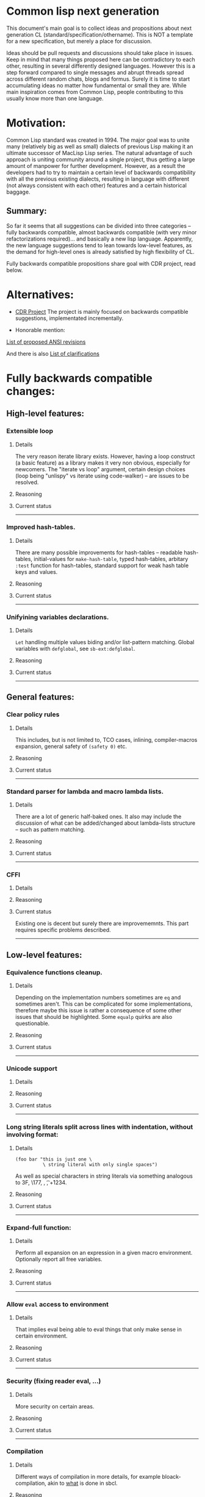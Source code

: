 * Common lisp next generation

This document's main goal is to collect ideas and propositions about next generation CL (standard/specification/othername). This is NOT a template for a new specification, but merely a place for discussion.


Ideas should be pull requests and discussions should take place in issues. Keep in mind that many things proposed here can be contradictory to each other, resulting in several differently designed languages. However this is a step forward compared to single messages and abrupt threads spread across different random chats, blogs and formus. Surely it is time to start accumulating ideas no matter how fundamental or small they are. While main inspiration comes from Common Lisp, people contributing to this usually know more than one language.


* Motivation:

Common Lisp standard was created in 1994. The major goal was to unite many (relatively big as well as small) dialects of previous Lisp making it an ultimate successor of MacLisp Lisp series. The natural advantage of such approach is uniting community around a single project, thus getting a large amount of manpower for further development. However, as a result the developers had to try to maintain a certain level of backwards compatibility with all the previous existing dialects, resulting in language with different (not always consistent with each other) features and a certain historical baggage.


** Summary:
So far it seems that all suggestions can be divided into three categories -- fully backwards compatible, almost backwards compatible (with very minor refactorizations required)... and basically a new lisp language. Apparently, the new language suggestions tend to lean towards low-level features, as the demand for high-level ones is already satisfied by high flexibility of CL.

Fully backwards compatible propositions share goal with CDR project, read below.

* Alternatives:

+ [[https://common-lisp.net/project/cdr/][CDR Project]]
  The project is mainly focused on backwards compatible suggestions, implementated incrementally.

+ Honorable mention:

[[https://www.cliki.net/Proposed%20Extensions%20To%20ANSI][List of proposed ANSI revisions]]

And there is also [[https://www.cliki.net/Proposed%20ANSI%20Revisions%20and%20Clarifications][List of clarifications]]


* Fully backwards compatible changes:

** High-level features:

*** Extensible loop

**** Details
The very reason iterate library exists. However, having a loop construct (a basic feature) as a library makes it very non obvious, especially for newcomers. The "iterate vs loop" argument, certain design choices (loop being "unlispy" vs iterate using code-walker) -- are issues to be resolved.

**** Reasoning

**** Current status

---------
*** Improved hash-tables.

**** Details
There are many possible improvements for hash-tables -- readable hash-tables, initial-values for =make-hash-table=, typed hash-tables, arbitary =:test= function for hash-tables, standard support for weak hash table keys and values.

**** Reasoning

**** Current status

---------
*** Unifyining variables declarations.

**** Details
=Let= handling multiple values biding and/or list-pattern matching. Global variables with =defglobal=, see =sb-ext:defglobal=.

**** Reasoning

**** Current status

---------
** General features:

*** Clear policy rules
**** Details
This includes, but is not limited to, TCO cases, inlining, compiler-macros expansion, general safety of =(safety 0)= etc.

**** Reasoning

**** Current status

---------
*** Standard parser for lambda and macro lambda lists.

**** Details
There are a lot of generic half-baked ones. It also may include the discussion of what can be added/changed about lambda-lists structure -- such as pattern matching.

**** Reasoning

**** Current status

---------

*** CFFI
**** Details

**** Reasoning

**** Current status

Existing one is decent but surely there are improvememnts. This part requires specific problems described.

---------

** Low-level features:

*** Equivalence functions cleanup.

**** Details
Depending on the implementation numbers sometimes are =eq= and sometimes aren't. This can be complicated for some implementations, therefore maybe this issue is rather a consequence of some other issues that should be highlighted. Some =equalp= quirks are also questionable.

**** Reasoning

**** Current status

---------

*** Unicode support
**** Details

**** Reasoning

**** Current status

---------

*** Long string literals split across lines with indentation, without involving format:
**** Details
#+BEGIN_SRC
(foo bar "this is just one \
          \ string literal with only single spaces")
#+END_SRC

As well as special characters in string literals via something analogous to \x3F, \177, \n, \t, \u+1234.

**** Reasoning

**** Current status

---------

*** Expand-full function:
**** Details
Perform all expansion on an expression in a given macro environment. Optionally report all free variables.

**** Reasoning

**** Current status

---------

*** Allow =eval= access to environment
**** Details
That implies eval being able to eval things that only make sense in certain environment.

**** Reasoning

**** Current status

---------
*** Security (fixing reader eval, ...)

**** Details
More security on certain areas.

**** Reasoning

**** Current status

---------

*** Compilation

**** Details
Different ways of compilation in more details, for example bloack-compilation, akin to [[https://mstmetent.blogspot.com/2020/02/block-compilation-fresh-in-sbcl-202.html][what]] is done in sbcl.

**** Reasoning

**** Current status

---------
---------
* Almost backwards compatible changes:

*** Extensible sequences
**** Details
Extensible data structures of different kind. The protocol for sequences is also a thing to discuss.

**** Reasoning

**** Current status

---------
*** Native lazy list via lazy-cons type which satisfies consp.
**** Details
While laziness can be theoretically speaking implemented as a library, the __efficient__ (that is, for production use) laziness is nontrivial to make. Thereofre, it makes sense for
maintainers of the language to implement it (at some point) as a part of (semi-)standard library.

**** Reasoning

**** Current status

---------

*** Standard library redesign
**** Details
Some thigns that are in there can be in utility libs such as alexandria, while some thigns from alexandria can be too useful to not include them.

**** Reasoning

**** Current status

---------

*** Standardize the Meta-Object Protocol for CLOS
**** Details
Instead of closer-mop we should have just mop. This includes both what currently is in MOP as well as some additions -- better definition lookup, all that concerns structures etc.

**** Reasoning

**** Current status

---------

*** First-class macros
**** Details
Macros that can be bound to variables, passed as arguments and returned from functions. [[http://matt.might.net/articles/metacircular-evaluation-and-first-class-run-time-macros/][A more detailed explanation.]]

**** Reasoning

**** Current status

---------

*** Executables and binary files
**** Details
A standard way to build them, maybe in different forms, with/without tree shaking.

**** Reasoning

**** Current status

---------

*** Sockets
**** Details
(At least) BSD sockets interface standardization.

**** Reasoning
Every modern language since 1990 includes BSD sockets library in its core.

**** Current status
Interfaces are not standardized. There are incompatible implementation-dependent extensions and projects like [[https://github.com/usocket/trivial-sockets][trivial-sockets]] and IOlib.

---------

*** GC finalization support: register callback for finalized object
**** Details
At least some control over it is in high demand. Better support for dynamic-extent. For more specific examples look [[https://github.com/trivial-garbage/trivial-garbage][here]].

**** Reasoning

**** Current status

---------

*** Environments
**** Details
Standardtized, and a set of baisc functions to wrok with them.

**** Reasoning

**** Current status

---------

*** Standardized code walking primitives: one body of user code which correctly walks all special forms.
**** Details

**** Reasoning

**** Current status
There is hu.dwim as a library.
---------

*** Name conflicts
**** Details

**** Reasoning

**** Current status
As a compatibility [[https://github.com/phoe/trivial-package-local-nicknames][library]], [[http://www.sbcl.org/manual/#Package_002dLocal-Nicknames][here]] is how it looks for a specific implementation.

---------
---------

* New (presumably low-level) language:

All of the above suggestions apply to this as well however if a new language is being made, it makes sense to care less about any kind backwards compatibility and more about features. The ones presented here have very general description and are directions rather than something that can be put into actual specification.

** Object system
*** Objects
**** Details
How objects should be made? Constructors, destructors, (multiple) inhertiance vs composition etc

**** Reasoning
There are different object systems for different tasks, but some of them are easier implemented in terms of another. Currently classes/structures cannot be parametrized in any way.

**** Current status
CLOS has classes that are more of a first-class citizens, compared to structures that are less used and supported. Both of them interact with type system in a certain way, sometimes not the best.

*** Type system
**** Details
Which types should and should not be included, boxed vs unboxed types, type parametrization, linear types, dependent types etc.

**** Reasoning
Current type system is a state of art, but it is a stat of art from the 90s. There was a lot of research in the area for the last decaded that should be considered. While not all of this (if any) should go into the spec, the goal is to make it easier for the future developers to incorporate their prefered features into the language.

**** Current status
There are various attemps to extend type system with proper parametrized types, recursived type definitions, more strict type checks and inference, the major example being [[https://github.com/stylewarning/coalton][Coalton]].

*** Methods
**** Details
Depending on class system, methods or rather "methods" can be organized into traits/typeclasses, or generics, or belong to the class (unlikely). They can also specialize either on classes or types.

**** Reasoning
THe way generics work in CLOS allows for a certain flexibility and famous runtime redefinition. However at the same time, the performance of the current approach is quite poor, restriciting its use. Sometimes specializing on classes instead of types can be limiting.

**** Current status
There are several atttempts to deal with the inefficiency (in terms of raw performance and safety) of generic functions -- including [[https://github.com/marcoheisig/fast-generic-functions][fast-generic-functions]], [[https://github.com/markcox80/specialization-store][specialization-store]], and [[https://github.com/digikar99/adhoc-polymorphic-functions][others]]. However, they do not fully avoid limitations mentioned above.

There are also attempts to do something completely different such as [[https://github.com/fare/lisp-interface-library][LIL]] -- they should not be forgotten.
----------
** Syntax
*** Reader macros
**** Details
The way reader macros should work and interaction between user and reader.

**** Reasoning
Currently the system does not allow users to hook into reader. That could be a huge imporvement, allowing for various modifications.

**** Current status
There are libraries that try to extend possibilities, such as [[https://github.com/melisgl/named-readtables][named-readtables]].

*** Syntax
**** Details
If and where can =[]= or ={}= be introduced, slot/structure dot =.= access, etc.

**** Reasoning
Compare  =(slot-value (slot-value (slot-value x 'foo) 'bar) 'baz)= vs =x.foo.bar.baz= vs =(at x 'foo 'bar 'baz')=.

**** Current status

-----------
** System definitions
*** Packages
**** Details
Allow to resolve names at runtime, more convenient export system etc.

**** Reasoning

**** Current status

*** Pathnames
**** Details
Interaction with pathnames w.r.t. current OS landscape. One standard way to parse a POSIX or Windows path string to a path name, or a URL. Path names should have a "method" for this.

**** Reasoning

**** Current status

*** Separation into libraries
**** Details
The core language can be separated into libraries with separate condition system, data structuers library, algorithms library, math library, concurrency library, iteration library, code-walking library, etc.

**** Reasoning

**** Current status
[[https://github.com/robert-strandh/SICL][SICL]] and [[https://github.com/clasp-developers/clasp][Clasp]] compilers are built with this idea in mind.

---------
** Memory
*** GC
**** Details
GC vs RAII in some form. There are several alternatives. Semantics of the language depends heavily on this as well.

**** Reasoning
GC vs (semi) manual memory management is about many things, including performance, convenience of use, precision of time estimations, more complicated structures etc.

**** Current status


*** Continuations
**** Details
A powerful low-level control construct.

**** Reasoning
It is up to the debate for several reasons, one of the being its [[http://www.nhplace.com/kent/PFAQ/unwind-protect-vs-continuations-original.html][interaction]] with unwind-protect.

**** Current status
--------
** Misc

+ Useful accessors on macro environment objects.


** Is this idea new?

Of course not. Attempts to build low level C-like lisp exist, lots of them: [[https://github.com/eudoxia0/corvus][1]], [[https://github.com/tomhrr/dale][2]], [[https://github.com/kiselgra/c-mera][3]], [[https://github.com/eudoxia0/interim][4]] and there are more.
Attempts to build low-level stattically-typed lisp-like language are also well known: [[https://github.com/carp-lang/Carp][1]], [[https://github.com/u2zv1wx/neut][2]] and there are more.
Two things they presumably lack are: pre-built well defined specification and community visibility and support.


Same can be said about attempts to just upgrade exiting CL implementation, such as famous [[https://lispcookbook.github.io/cl-cookbook/cl21.html][CL21]].


* Useful links:

[[http://nhplace.com/kent/Papers/cl-untold-story.html][Common Lisp: The Untold Story]] and [[http://nhplace.com/kent/Papers/][friends]] have a lot of useful info in them. [[https://pvk.ca/Blog/2013/11/22/the-weaknesses-of-sbcls-type-propagation/][Paul Khuong blog]] has many notes on potential compiler improvement, althoug specific to sbcl.

* Obstacles

While the discussion is good by itself, the important question is -- how can this come to life? There are 3 major components:

+ Money

+ Time

+ People





* Conclusion
 May not be written until the bulk of this document is finished.
